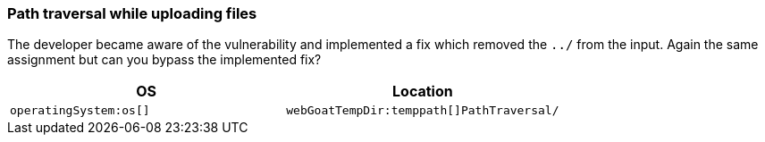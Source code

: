 === Path traversal while uploading files

The developer became aware of the vulnerability and implemented a fix which removed the `../` from the input.
Again the same assignment but can you bypass the implemented fix?

|===
|OS |Location

|`operatingSystem:os[]`
|`webGoatTempDir:temppath[]PathTraversal/`
|===
